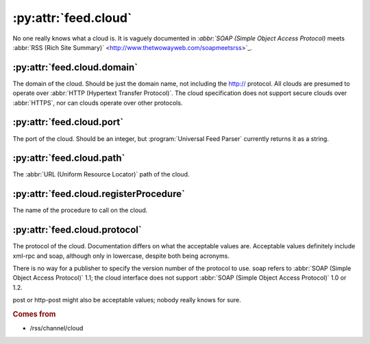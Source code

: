 :py:attr:`feed.cloud`
=====================

No one really knows what a cloud is.  It is vaguely documented in `:abbr:`SOAP
(Simple Object Access Protocol)` meets :abbr:`RSS (Rich Site Summary)`
<http://www.thetwowayweb.com/soapmeetsrss>`_.


.. _reference.feed.cloud.domain:

:py:attr:`feed.cloud.domain`
----------------------------

The domain of the cloud.  Should be just the domain name, not including the
http:// protocol.  All clouds are presumed to operate over :abbr:`HTTP
(Hypertext Transfer Protocol)`.  The cloud specification does not support
secure clouds over :abbr:`HTTPS`, nor can clouds operate over other protocols.


.. _reference.feed.cloud.port:

:py:attr:`feed.cloud.port`
--------------------------

The port of the cloud.  Should be an integer, but :program:`Universal Feed
Parser` currently returns it as a string.


.. _reference.feed.cloud.path:

:py:attr:`feed.cloud.path`
--------------------------

The :abbr:`URL (Uniform Resource Locator)` path of the cloud.


.. _reference.feed.cloud.registerProcedure:

:py:attr:`feed.cloud.registerProcedure`
---------------------------------------

The name of the procedure to call on the cloud.


.. _reference.feed.cloud.protocol:

:py:attr:`feed.cloud.protocol`
------------------------------

The protocol of the cloud.  Documentation differs on what the acceptable values
are.  Acceptable values definitely include xml-rpc and soap, although only in
lowercase, despite both being acronyms.

There is no way for a publisher to specify the version number of the protocol
to use.  soap refers to :abbr:`SOAP (Simple Object Access Protocol)` 1.1; the
cloud interface does not support :abbr:`SOAP (Simple Object Access Protocol)`
1.0 or 1.2.

post or http-post might also be acceptable values; nobody really knows for
sure.


.. rubric:: Comes from

* /rss/channel/cloud

